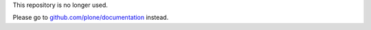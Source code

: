 This repository is no longer used.

Please go to `github.com/plone/documentation <https://github.com/plone/documentation>`_ instead.

